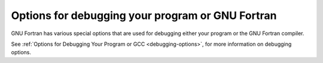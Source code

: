 ..
  Copyright 1988-2021 Free Software Foundation, Inc.
  This is part of the GCC manual.
  For copying conditions, see the GPL license file

.. _debugging-options:

Options for debugging your program or GNU Fortran
*************************************************

.. index:: options, debugging

.. index:: debugging information options

GNU Fortran has various special options that are used for debugging
either your program or the GNU Fortran compiler.

.. option:: -fdump-fortran-original

  .. index:: fdump-fortran-original

  Output the internal parse tree after translating the source program
  into internal representation.  This option is mostly useful for
  debugging the GNU Fortran compiler itself. The output generated by
  this option might change between releases. This option may also
  generate internal compiler errors for features which have only
  recently been added.

.. option:: -fdump-fortran-optimized

  .. index:: fdump-fortran-optimized

  Output the parse tree after front-end optimization.  Mostly useful for
  debugging the GNU Fortran compiler itself. The output generated by
  this option might change between releases.  This option may also
  generate internal compiler errors for features which have only
  recently been added.

.. option:: -fdump-parse-tree

  .. index:: fdump-parse-tree

  Output the internal parse tree after translating the source program
  into internal representation.  Mostly useful for debugging the GNU
  Fortran compiler itself. The output generated by this option might
  change between releases. This option may also generate internal
  compiler errors for features which have only recently been added. This
  option is deprecated; use ``-fdump-fortran-original`` instead.

.. option:: -fdebug-aux-vars

  .. index:: fdebug-aux-vars

  Renames internal variables created by the gfortran front end and makes
  them accessible to a debugger.  The name of the internal variables then
  start with upper-case letters followed by an underscore.  This option is
  useful for debugging the compiler's code generation together with
  ``-fdump-tree-original`` and enabling debugging of the executable
  program by using ``-g`` or ``-ggdb3``.

.. option:: -fdump-fortran-global

  .. index:: fdump-fortran-global

  Output a list of the global identifiers after translating into
  middle-end representation. Mostly useful for debugging the GNU Fortran
  compiler itself. The output generated by this option might change
  between releases.  This option may also generate internal compiler
  errors for features which have only recently been added.

.. option:: -ffpe-trap=list

  .. index:: ffpe-trap=list

  Specify a list of floating point exception traps to enable.  On most
  systems, if a floating point exception occurs and the trap for that
  exception is enabled, a SIGFPE signal will be sent and the program
  being aborted, producing a core file useful for debugging.  :samp:`{list}`
  is a (possibly empty) comma-separated list of the following
  exceptions: :samp:`invalid` (invalid floating point operation, such as
  ``SQRT(-1.0)`` ), :samp:`zero` (division by zero), :samp:`overflow`
  (overflow in a floating point operation), :samp:`underflow` (underflow
  in a floating point operation), :samp:`inexact` (loss of precision
  during operation), and :samp:`denormal` (operation performed on a
  denormal value).  The first five exceptions correspond to the five
  IEEE 754 exceptions, whereas the last one (:samp:`denormal`) is not
  part of the IEEE 754 standard but is available on some common
  architectures such as x86.

  The first three exceptions (:samp:`invalid`, :samp:`zero`, and
  :samp:`overflow`) often indicate serious errors, and unless the program
  has provisions for dealing with these exceptions, enabling traps for
  these three exceptions is probably a good idea.

  If the option is used more than once in the command line, the lists will
  be joined: '  ``ffpe-trap=``:samp:`{list1}`  ``ffpe-trap=``:samp:`{list2}` '
  is equivalent to  ``ffpe-trap=``:samp:`{list1}`, :samp:`{list2}`.

  Note that once enabled an exception cannot be disabled (no negative form).

  Many, if not most, floating point operations incur loss of precision
  due to rounding, and hence the ``ffpe-trap=inexact`` is likely to
  be uninteresting in practice.

  By default no exception traps are enabled.

.. option:: -ffpe-summary=list

  .. index:: ffpe-summary=list

  Specify a list of floating-point exceptions, whose flag status is printed
  to ``ERROR_UNIT`` when invoking ``STOP`` and ``ERROR STOP``.
  :samp:`{list}` can be either :samp:`none`, :samp:`all` or a comma-separated list
  of the following exceptions: :samp:`invalid`, :samp:`zero`, :samp:`overflow`,
  :samp:`underflow`, :samp:`inexact` and :samp:`denormal`. (See
  :option:`-ffpe-trap` for a description of the exceptions.)

  If the option is used more than once in the command line, only the
  last one will be used.

  By default, a summary for all exceptions but :samp:`inexact` is shown.

.. option:: -fno-backtrace

  .. index:: fno-backtrace

  .. index:: backtrace

  .. index:: trace

  When a serious runtime error is encountered or a deadly signal is
  emitted (segmentation fault, illegal instruction, bus error,
  floating-point exception, and the other POSIX signals that have the
  action :samp:`core`), the Fortran runtime library tries to output a
  backtrace of the error. ``-fno-backtrace`` disables the backtrace
  generation. This option only has influence for compilation of the
  Fortran main program.

See :ref:`Options for Debugging Your Program or GCC <debugging-options>`, for more information on
debugging options.